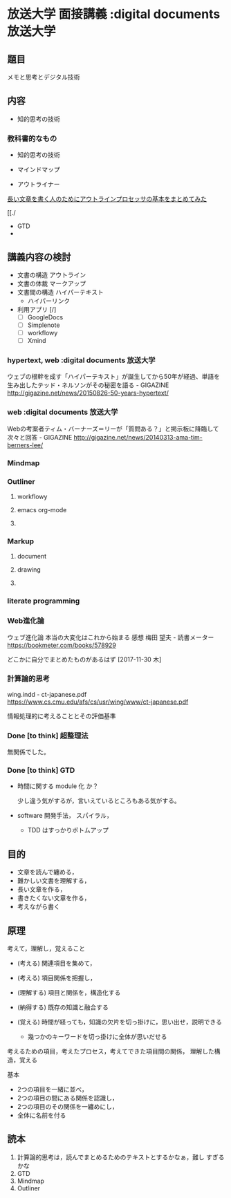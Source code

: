 * 放送大学 面接講義 				     :digital documents:放送大学:
** 題目

   メモと思考とデジタル技術

** 内容

   - 知的思考の技術 

*** 教科書的なもの

- 知的思考の技術
- マインドマップ

- アウトライナー

[[http://readingmonkey.blog45.fc2.com/blog-entry-750.html][長い文章を書く人のためにアウトラインプロセッサの基本をまとめてみた]]

[[./

- GTD
- 
  

    



** 講義内容の検討

   - 文書の構造 アウトライン
   - 文書の体裁 マークアップ
   - 文書間の構造 ハイパーテキスト
     - ハイパーリンク

   - 利用アプリ [/]
     - [ ] GoogleDocs
     - [ ] Simplenote
     - [ ] workflowy
     - [ ] Xmind

*** hypertext, web				     :digital documents:放送大学:

   ウェブの根幹を成す「ハイパーテキスト」が誕生してから50年が経過、単語を生み出したテッド・ネルソンがその秘密を語る - GIGAZINE
http://gigazine.net/news/20150826-50-years-hypertext/

*** web				     :digital documents:放送大学:

    Webの考案者ティム・バーナーズ＝リーが「質問ある？」と掲示板に降臨して次々と回答 - GIGAZINE
    http://gigazine.net/news/20140313-ama-tim-berners-lee/

*** Mindmap

*** Outliner
    
**** workflowy

**** emacs org-mode

**** 

*** Markup

**** document

**** drawing

**** 

*** literate programming



*** Web進化論

ウェブ進化論 本当の大変化はこれから始まる 感想 梅田 望夫 - 読書メーター
https://bookmeter.com/books/578929

どこかに自分でまとめたものがあるはず [2017-11-30 木]

*** 計算論的思考

wing.indd - ct-japanese.pdf
https://www.cs.cmu.edu/afs/cs/usr/wing/www/ct-japanese.pdf

情報処理的に考えることとその評価基準




*** Done [to think] 超整理法
    CLOSED: [2018-02-14 水 08:02]

    無関係でした。

*** Done [to think] GTD
    CLOSED: [2018-02-14 水 08:02]

    - 時間に関する module 化 か？

      少し違う気がするが，言いえているところもある気がする。

    - software 開発手法， スパイラル，
      - TDD はすっかりボトムアップ




** 目的

- 文章を読んで纏める，
- 難かしい文書を理解する，
- 長い文章を作る，
- 書きたくない文章を作る，
- 考えながら書く



** 原理

考えて，理解し，覚えること
- (考える) 関連項目を集めて，
- (考える) 項目関係を把握し，

- (理解する) 項目と関係を，構造化する

- (納得する) 既存の知識と融合する

- (覚える) 時間が経っても，知識の欠片を切っ掛けに，思い出せ，説明できる
  - 幾つかのキーワードを切っ掛けに全体が思いだせる




考えるための項目，考えたプロセス，考えてできた項目間の関係， 理解した構造，覚える

基本
- 2つの項目を一緒に並べ，
- 2つの項目の間にある関係を認識し，
- 2つの項目のその関係を一纏めにし，
- 全体に名前を付る


** 読本

    1. 計算論的思考は，読んでまとめるためのテキストとするかなぁ，難し
       すぎるかな
    2. GTD
    3. Mindmap
    4. Outliner


